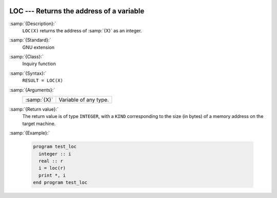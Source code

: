   .. _loc:

LOC --- Returns the address of a variable
*****************************************

.. index:: LOC

.. index:: location of a variable in memory

:samp:`{Description}:`
  ``LOC(X)`` returns the address of :samp:`{X}` as an integer.

:samp:`{Standard}:`
  GNU extension

:samp:`{Class}:`
  Inquiry function

:samp:`{Syntax}:`
  ``RESULT = LOC(X)``

:samp:`{Arguments}:`
  ===========  =====================
  :samp:`{X}`  Variable of any type.
  ===========  =====================

:samp:`{Return value}:`
  The return value is of type ``INTEGER``, with a ``KIND``
  corresponding to the size (in bytes) of a memory address on the target
  machine.

:samp:`{Example}:`

  .. code-block:: fortran

    program test_loc
      integer :: i
      real :: r
      i = loc(r)
      print *, i
    end program test_loc

